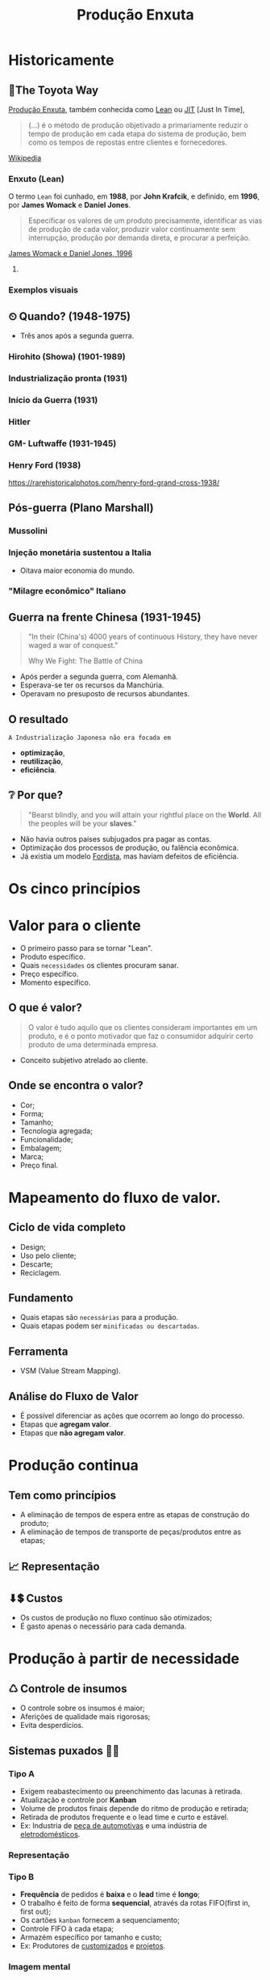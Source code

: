 :REVEAL_PROPERTIES:
#+REVEAL_ROOT: https://cdn.jsdelivr.net/npm/reveal.js
#+REVEAL_REVEAL_JS_VERSION: 4
#+REVEAL_EXTRA_CSS: ./css/blood.css
#+REVEAL_EXTERNAL_PLUGINS: (spotlight "js/spotlight.js" "plugin/spotlight.js")
#+REVEAL_EXTRA_SCRIPT_SRC: ./js/caption.js
#+REVEAL_PLUGINS: (highlight)
#+REVEAL_HIGHLIGHT_CSS: https://cdn.jsdelivr.net/npm/reveal.js@4.2.0/plugin/highlight/monokai.css
#+OPTIONS: reveal_global_footer:t
#+OPTIONS: timestamp:nil toc:2 num:nil
:END:

# #+REVEAL_EXTERNAL_PLUGINS: (spotlight . "js/spotlight.js") (spotconf
# . "plugin/spotlight.js")

# #+startup: latexpreview
# #+startup: imagepreview

#+title: Produção Enxuta 
# #+EMAIL: pedro.branquinho@usp.br
# #+AUTHOR: Pedro G. Branquinho
# #+DATE: Universidade de São Paulo - DEMAR
#+OPTIONS: toc:nil

* *Historicamente*
** 🚋The Toyota Way
_Produção Enxuta_, também conhecida como _Lean_ ou _JIT_ [Just In Time],

#+begin_quote
(...) é o método de produção objetivado a primariamente reduzir o
tempo de produção em cada etapa do sistema de produção, bem como os
tempos de repostas entre clientes e fornecedores.
#+end_quote
[[https://wikiless.org/wiki/Lean_manufacturing?lang=en][Wikipedia]]

**** COMMENT quote
#+begin_quote
(...) is a production method aimed primarily at reducing times within
the production system as well as response times from suppliers and to
customers.
#+end_quote
James Womack e Daniel Jones, 1996

*** Enxuto (Lean)
O termo =Lean= foi cunhado, em *1988*, por *John Krafcik*, e definido,
em *1996*, por *James Womack* e *Daniel Jones*.

#+ATTR_REVEAL: :frag (grow)
#+begin_quote
Especificar os valores de um produto precisamente, identificar as vias
de produção de cada valor, produzir valor continuamente sem
interrupção, produção por demanda direta, e procurar a perfeição. 
#+end_quote
_James Womack e Daniel Jones, 1996_

**** COMMENT quote
#+begin_quote
"Precisely specify value by specific product, identify the
value stream for each product, make value flow without interruptions,
let customer pull value from the producer, and pursue perfection."
#+end_quote

*** Exemplos visuais
#+ATTR_REVEAL: :frag (grow)
#+CAPTION: Linha de produção enxuta.
#+ATTR_HTML: :width 48% :align left
[[file:img/NCR-manufacturing-plant-near-Budapest.jpg][file:~/PP/FAP/apresentacao/img/NCR-manufacturing-plant-near-Budapest.jpg]]

#+ATTR_REVEAL: :frag (grow)
#+CAPTION:  Linha de produção enxuta teórica.
#+ATTR_HTML: :width 48% :align right
[[file:img/lean1.jpg][file:~/PP/FAP/apresentacao/img/lean1.jpg]]
** ⏲ Quando? (1948-1975)
- Três anos após a segunda guerra.
#+ATTR_HTML: :width 100% :left center
[[file:img/os-tres.png][file:~/PP/FAP/apresentacao/img/os-tres.png]]
*** Hirohito (Showa) (1901-1989)
#+ATTR_HTML: :height 70% :left center
[[file:img/Emperor_Showa_in_dress.jpg][file:~/PP/FAP/apresentacao/img/Emperor_Showa_in_dress.jpg]]
*** Industrialização pronta (1931)
#+ATTR_HTML: :width 50% :left
[[file:img/machuria1.png][file:~/PP/FAP/apresentacao/img/machuria1.png]]
*** Início da Guerra (1931)
#+ATTR_HTML: :width 50% :right
[[file:img/manchuria2.png][file:~/PP/FAP/apresentacao/img/manchuria2.png]]
*** Hitler
#+CAPTION:*Why we fight? I*
#+ATTR_HTML: :width 80% :align center
[[file:img/Emperor_Showa_in_dress.jpg][file:~/PP/FAP/apresentacao/img/hitler1.png]]

*** GM- Luftwaffe (1931-1945)
#+ATTR_HTML: :width 65% :align center
[[file:img/GM.jpg][file:~/PP/FAP/apresentacao/img/GM.jpg]]

*** Henry Ford (1938)
#+ATTR_HTML: :width 50% :align center
[[file:img/GM.jpg][file:~/PP/FAP/apresentacao/img/ford.png]]

https://rarehistoricalphotos.com/henry-ford-grand-cross-1938/

** Pós-guerra (Plano Marshall)
*** Mussolini
#+ATTR_HTML: :width 80% :align center
[[file:img/mussolini.jpg][file:~/PP/FAP/apresentacao/img/mussolini.jpg]]

*** Injeção monetária sustentou a Italia
- Oitava maior economia do mundo.
#+CAPTION: https://www.britannica.com/place/Italy/Economy
#+ATTR_HTML: :width 100% :align center
[[file:img/economia-italiana.png][file:~/PP/FAP/apresentacao/img/economia-italiana.png]]

*** "Milagre econômico" Italiano
#+CAPTION: https://en.wikipedia.org/wiki/Economy_of_Italy
#+ATTR_HTML: :width 100% :align center
[[file:img/italy.png][file:~/PP/FAP/apresentacao/img/italy.png]]

** Guerra na frente Chinesa (1931-1945)
#+begin_quote
"In their (China's) 4000 years of continuous History, they have never waged a war
of conquest."

Why We Fight: The Battle of China
#+end_quote

#+ATTR_REVEAL: :frag (highlight-current-red appear)
- Após perder a segunda guerra, com Alemanhã.
- Esperava-se ter os recursos da Manchúria.
- Operavam no presuposto de recursos abundantes.
  
** O resultado
:PROPERTIES:
:reveal_background: ./img/tanaka.png
:reveal_background_opacity: 0.3
:END:

=A Industrialização Japonesa não era focada em=
#+ATTR_REVEAL: :frag (appear)
+ *optimização*,
+ *reutilização*,
+ *eficiência*.
** ❔ Por que?
#+begin_quote
"Bearst blindly, and you will attain your rightful place on the
*World*. All the peoples will be your *slaves*."
#+end_quote

#+ATTR_REVEAL: :frag (highlight-current-green)
- Não havia outros países subjugados pra pagar as contas.
- Optimização dos processos de produção, ou falência econômica.
- Já existia um modelo _Fordista_, mas haviam defeitos de eficiência.

* Os cinco princípios
* Valor para o cliente
#+ATTR_REVEAL: :frag (appear)
- O primeiro passo para se tornar "Lean".
- Produto específico.  
- Quais =necessidades= os clientes procuram sanar.
- Preço específico.
- Momento específico.
** O que é valor?
#+begin_quote
O valor é tudo aquilo que os clientes consideram
importantes em um produto, e é o ponto motivador que faz o consumidor
adquirir certo produto de uma determinada empresa.
#+end_quote

#+ATTR_REVEAL: :frag (appear)
- Conceito subjetivo atrelado ao cliente.
** Onde se encontra o valor?
#+ATTR_REVEAL: :frag (highlight-current-green)
- Cor;
- Forma;
- Tamanho;
- Tecnologia agregada;
- Funcionalidade;
- Embalagem;
- Marca;
- Preço final.
* Mapeamento do fluxo de valor.
** Ciclo de vida completo
#+ATTR_REVEAL: :frag (highlight-current-red)
- Design;
- Uso pelo cliente;
- Descarte;
- Reciclagem.
** Fundamento
#+ATTR_REVEAL: :frag (highlight-current-red)
- Quais etapas são =necessárias= para a produção.
- Quais etapas podem ser =minificadas ou descartadas=.
** Ferramenta
- VSM (Value Stream Mapping).
** Análise do Fluxo de Valor
#+ATTR_REVEAL: :frag (appear)
- É possível diferenciar as ações que ocorrem ao longo do processo.
- Etapas que *agregam valor*.
- Etapas que *não agregam valor*.
* Produção continua
** Tem como princípios
#+ATTR_REVEAL: :frag (highlight-current-red)
- A eliminação de tempos de espera entre as etapas de construção do produto;
- A eliminação de tempos de transporte de peças/produtos entre as
  etapas;

** 📈 Representação
#+CAPTION: Ilha isolada vs. Fluxo contínuo
#+ATTR_HTML: :width 100% :align center
[[file:img/pic-selected-211129-2259-08.png][file:~/PP/FAP/apresentacao/img/pic-selected-211129-2259-08.png]]

** ⬇💲 Custos
#+ATTR_REVEAL: :frag (highlight-current-green)
- Os custos de produção no fluxo contínuo são otimizados;
- É gasto apenas o necessário para cada demanda.

  
* Produção à partir de necessidade
** ♺ Controle de insumos
#+ATTR_REVEAL: :frag (highlight-current-green)
- O controle sobre os insumos é maior;
- Aferições de qualidade mais rigorosas;
- Evita desperdícios.

** Sistemas puxados 👷🏽
#+CAPTION: Ilha isolada vs. Fluxo contínuo
#+ATTR_HTML: :width 50% :align center
[[file:img/cont1.jpg][file:~/PP/FAP/apresentacao/img/cont1.jpg]]

*** Tipo A
#+ATTR_REVEAL: :frag (highlight-current-blue)
- Exigem reabastecimento ou preenchimento das lacunas à retirada.
- Atualização e controle por *Kanban*
- Volume de produtos finais depende do ritmo de produção e retirada;
- Retirada de produtos frequente e o lead time e curto e estável.
- Ex: Industria de _peça de automotivas_ e uma indústria de
  _eletrodomésticos_.

*** Representação
#+ATTR_HTML: :width 100% :align center
[[file:img/c2.png][file:~/PP/FAP/apresentacao/img/c2.png]]

*** Tipo B
#+ATTR_REVEAL: :frag (highlight-current-blue)
+ *Frequência* de pedidos é *baixa* e o *lead* time é *longo*;
+ O trabalho é feito de forma *sequencial*, através da rotas FIFO(first in, first out);
+ Os cartões =kanban= fornecem a sequenciamento;
+ Controle FIFO à cada etapa;
+ Armazém específico por tamanho e custo;
+ Ex: Produtores de _customizados_ e _projetos_.

*** Imagem mental
#+ATTR_HTML: :width 100% :align center
[[file:img/sua-ideia.png][file:~/PP/FAP/apresentacao/img/sua-ideia.png]]

*** Tipo C
#+ATTR_REVEAL: :frag (highlight-current-blue)
- É a *combinação* do tipo *A* e *B* em paralelo;
- *Alta frequência* são feitos pelo tipo *A*;
- *Baixa frequência* são feitos pelo tipo *B*;
- As exigências de cada sistema puxado também se aplicam no tipo C;
  
*** Exemplo
#+ATTR_HTML: :width 100% :align center
[[file:img/cafe.png][file:~/PP/FAP/apresentacao/img/cafe.png]]

* Melhoria contínua
#+ATTR_REVEAL: :frag (grow)
#+CAPTION: Fonte: Adobe Stock.
#+ATTR_HTML: :width 25% :align center
[[file:Partes/melhora-continua/img/img1.png][file:./Partes/melhora-continua/img/img1.png]]

#+begin_quote
Tornar-se uma organização de aprendizagem pela busca da padronização,
da reflexão incansável e pela melhoria contínua (Kaizen).
#+end_quote
** Trabalho Padronizado x Padrão De Trabalho
*** =Trabalho Padronizado=
#+ATTR_REVEAL: :frag (highlight-current-red)
  - Depende da demanda
  - Centrado na movimentação do trabalhador
  - Tempo takt
  - Sequência de Trabalho
  - Estoque Padrão
*** =Padrão de Trabalho=
#+ATTR_REVEAL: :frag (highlight-current-blue)
- Independe da demanda
- Especificações técnicas do processo
- Base para elaboração do T.P
** Trabalho Padronizado
#+ATTR_REVEAL: :frag (highlight-current-red)
- Centrado no movimento e trabalho do operador
- Aplicado em operações e processos repetitivos
- Visa eliminar desperdícios
- Referência para o Kaizen
- _Modo mais seguro, fácil e eficaz atual._

#+CAPTION: Chaplin em assembly fordista.
#+ATTR_HTML: :width 38% :align center
[[file:img/DIGI-jumbo.jpg][file:~/PP/FAP/apresentacao/img/DIGI-jumbo.jpg]]
** Diagrama Equemático - Padronização
#+CAPTION: Fonte: Curso Green Belt EEL.
#+ATTR_HTML: :width 100% :align center
[[file:img/padr3.png][file:~/PP/FAP/apresentacao/img/padr3.png]]
** Camisa de Força?

*** =“Trabalho convencional”=
#+ATTR_REVEAL: :frag (highlight-current-red)
- Existe somente uma melhor maneira.
- Trabalhadores não envolvidos.
- Padrões estáticos.

*** =TPS - Toyota Production System=
#+ATTR_REVEAL: :frag (highlight-current-blue)
- Não há só uma melhor maneira
- Trabalhadores devem planejar o trabalho
- O objetivo do TP é fornecer bases para melhoria
** *Síntese*
#+begin_quote
“O trabalho padronizado dá suporte à criatividade humana, contanto que
o líder de equipe tenha o entendimento correto.

O trabalho padronizado é um processo, não uma prisão! Nossa meta é a
perfeição, um processo sem nenhum desperdício.

O trabalho padronizado fornece a base e o envolvimento dos membros de
equipe, dá o ímpeto para melhorias ilimitadas e infinitas.”
(Pascal Dennis)
#+end_quote
** Benefícios
- Estabilidade de processos;
- Pontos de início e paradas claros para caad processo;
- Aprendizagem organizacional;
- A solução de auditorias e de problemas;
- Envolvimento do funcionário;
- Kaizen;
- Treinamento;
** As três bases
*** O tempo _takt_
#+ATTR_REVEAL: :frag (highlight-current-red)
- O tempo takt nos fornece a frequência de demanda.
- O tempo takt é diferente do tempo de ciclo (tempo real), nossa meta é sincronizá-los ao máximo.
- O tempo takt nos permite entender nossa situação de produção com uma só olhada.
*** Sequência de trabalho

- Sequência de operação ≠ Sequência do processo

#+CAPTION: Fonte: Curso Green Belt EEL.
#+ATTR_HTML: :width 100% :align center
[[file:img/freq.png][file:~/PP/FAP/apresentacao/img/freq.png]]
*** Estoque em processo
#+ATTR_REVEAL: :frag (highlight-current-red)
- É a quantia mínima de peças de trabalho incompletas necessárias para
  que o operador completo o processo sem ficar parado na frente de uma
  máquina.
- O trabalho não pode progredir sem certo números de peças a disposição.

#+CAPTION: Fonte: Bernardo J. Antunes.
#+ATTR_HTML: :width 100% :align center
[[file:img/estoque.png][file:~/PP/FAP/apresentacao/img/estoque.png]]
** 
:PROPERTIES:
:reveal_background: ./img/kaizen.png
:reveal_background_opacity: 0.5
:END:

*** Definição
:PROPERTIES:
:reveal_background: ./img/kaizen2.jpg
:reveal_background_opacity: 0.1
:END:

=Kai= = *mudar*;

=Zen= = *coisas boas, melhor*;

#+ATTR_REVEAL: :frag (highlight-current-red)
1. Desenvolver as habilidades dos colaboradores. 
2. Solucionar as reais causas de problemas.
3. Focar nas melhorias ditadas pela necessidade.
   
*** ❌ 1º Eliminar desperdícios.

 Tudo que consome recurso mas não cria valor.
 
#+ATTR_REVEAL: :frag (highlight-current-red)
+ Produção em excesso
+ Movimentação
+ Espera
+ Transporte
+ Estoques
+ Processamento desnecessário
+ Correção e refugos
*** 🗺 2º Melhorias ditadas pela necessidade

- Fazer o =kaizen= onde é necessário.
*** ☑ 3º Satisfação dos colaboradores
#+ATTR_REVEAL: :frag (highlight-current-blue)
- O trabalhador é sensível ao resultado obtido.
- Facilita as atividades e aumenta a auto estima do colaborador.
- Rapidez de implementação gera maior satisfação.
*** 🧠 4º Obtenção de lucro para a empresa

#+begin_quote
“Use a cabeça, não o dinheiro”

Taiichi Ohno
#+end_quote

O lucro deve ser obtido pela eliminação de desperdícios, não pelo simples corte de custos.
*** 🙋 5º Satisfação dos Clientes
#+ATTR_REVEAL: :frag (highlight-current-green)
- O fracasso ou sucesso do *Kaizen* depende do julgamento do cliente.
- Sem a _“demanda”_ de um cliente, não há necessidade da melhoria.
*** Kaizen -- Síntese

- A prioridade dos 4Ms da Toyota

#+CAPTION: Fonte: Curso Green Belt EEL.
#+ATTR_HTML: :width 100% :align center
[[file:img/kaizen3.jpg][file:~/PP/FAP/apresentacao/img/kaizen3.jpg]]

- Segurança do trabalhador em primeiro lugar
** 
:PROPERTIES:
:reveal_background: ./img/kaizen4.jpg
:reveal_background_opacity: 0.5
:END:
** Workshop e Semana Kaizen

#+CAPTION: Fonte: Curso Green Belt EEL.
#+ATTR_HTML: :width 100% :align center
[[file:img/freq.png][file:~/PP/FAP/apresentacao/img/worshop.jpg]]
** 
:PROPERTIES:
:reveal_background: ./img/kaizen5.jpg
:reveal_background_opacity: 0.1
:END:

*A perfeição é um ciclo permanente de criação valor e de eliminação de desperdícios. 
Uma busca sem fim...*
** TPS
#+REVEAL_HTML: <iframe width="1000" height="600" src="https://www.youtube.com/embed/61XeVq-1xbY" title="YouTube video player" frameborder="0" allow="accelerometer; autoplay; clipboard-write; encrypted-media; gyroscope; picture-in-picture" allowfullscreen></iframe>

* Breaking Quizz!
